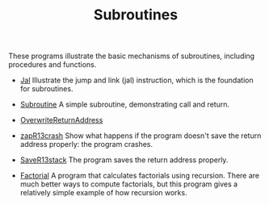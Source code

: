 #+HTML_HEAD: <link rel="stylesheet" type="text/css" href="../../../docs/docstyle.css" />
#+TITLE: Subroutines
#+OPTIONS: html-postamble:nil

These programs illustrate the basic mechanisms of subroutines,
including procedures and functions.

- [[./Jal.asm.txt][Jal]]  Illustrate the jump and link (jal)
  instruction, which is the foundation for subroutines.

- [[./Subroutine.asm.txt][Subroutine]] A simple subroutine,
  demonstrating call and return.
  
- [[./OverwriteReturnAddress.asm.txt][OverwriteReturnAddress]]

- [[./zapR13crash.asm.txt][zapR13crash]] Show what happens if the
  program doesn't save the return address properly: the program
  crashes.

- [[./SaveR13stack.asm.txt][SaveR13stack]]  The program saves the
  return address properly.
  
- [[./Factorial.asm.txt][Factorial]]  A program that calculates
  factorials using recursion.  There are much better ways to compute
  factorials, but this program gives a relatively simple example of
  how recursion works.

